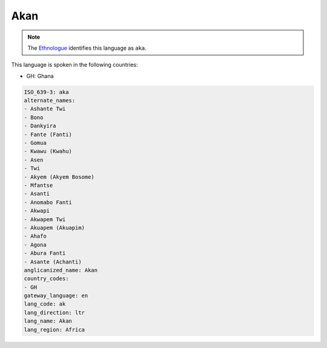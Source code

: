 .. _ak:

Akan
====

.. note:: The `Ethnologue <https://www.ethnologue.com/language/aka>`_ identifies this language as ``aka``.

This language is spoken in the following countries:

* GH: Ghana

.. code-block:: yaml

    ISO_639-3: aka
    alternate_names:
    - Ashante Twi
    - Bono
    - Dankyira
    - Fante (Fanti)
    - Gomua
    - Kwawu (Kwahu)
    - Asen
    - Twi
    - Akyem (Akyem Bosome)
    - Mfantse
    - Asanti
    - Anomabo Fanti
    - Akwapi
    - Akwapem Twi
    - Akuapem (Akuapim)
    - Ahafo
    - Agona
    - Abura Fanti
    - Asante (Achanti)
    anglicanized_name: Akan
    country_codes:
    - GH
    gateway_language: en
    lang_code: ak
    lang_direction: ltr
    lang_name: Akan
    lang_region: Africa
    
